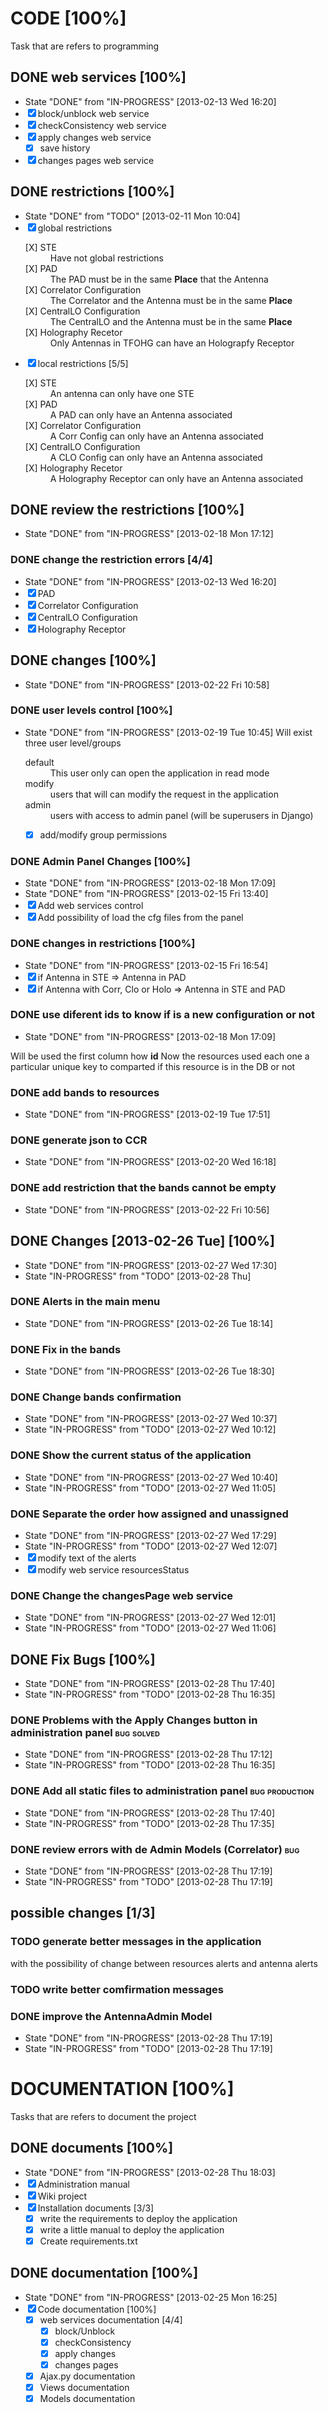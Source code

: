 #+TODO: TODO(t) IN-PROGRESS(p!) | DONE(d!)

* CODE [100%] 
  Task that are refers to programming
** DONE web services [100%]
   - State "DONE"       from "IN-PROGRESS" [2013-02-13 Wed 16:20]
   - [X] block/unblock web service
   - [X] checkConsistency web service
   - [X] apply changes web service
     - [X] save history
   - [X] changes pages web service
** DONE restrictions [100%]
   - State "DONE"       from "TODO"       [2013-02-11 Mon 10:04]
   - [X] global restrictions
     + [X] STE :: Have not global restrictions
     + [X] PAD :: The PAD must be in the same *Place* that the Antenna
     + [X] Correlator Configuration :: The Correlator and the Antenna must be in the same *Place*
     + [X] CentralLO Configuration :: The CentralLO and the Antenna must be in the same *Place*
     + [X] Holography Recetor :: Only Antennas in TFOHG can have an Holograpfy Receptor
   - [X] local restrictions [5/5]
     + [X] STE :: An antenna can only have one STE
     + [X] PAD :: A PAD can only have an Antenna associated
     + [X] Correlator Configuration :: A Corr Config can only have an Antenna associated
     + [X] CentralLO Configuration :: A CLO Config can only have an Antenna associated
     + [X] Holography Recetor :: A Holography Receptor can only have an Antenna associated
** DONE review the restrictions [100%]
   - State "DONE"       from "IN-PROGRESS" [2013-02-18 Mon 17:12]
*** DONE change the restriction errors [4/4]
    - State "DONE"       from "IN-PROGRESS" [2013-02-13 Wed 16:20]
    - [X] PAD
    - [X] Correlator Configuration
    - [X] CentralLO Configuration
    - [X] Holography Receptor

** DONE changes [100%]
   - State "DONE"       from "IN-PROGRESS" [2013-02-22 Fri 10:58]
*** DONE user levels control [100%]
    - State "DONE"       from "IN-PROGRESS" [2013-02-19 Tue 10:45]
     Will exist three user level/groups
     - default :: This user only can open the application in read mode
     - modify :: users that will can modify the request in the application
     - admin :: users with access to admin panel (will be superusers in Django)
     - [X] add/modify group permissions
*** DONE Admin Panel Changes [100%]
     - State "DONE"       from "IN-PROGRESS" [2013-02-18 Mon 17:09]
     - State "DONE"       from "IN-PROGRESS" [2013-02-15 Fri 13:40]
     - [X] Add web services control
     - [X] Add possibility of load the cfg files from the panel
*** DONE changes in restrictions [100%]
     - State "DONE"       from "IN-PROGRESS" [2013-02-15 Fri 16:54]
     - [X] if Antenna in STE => Antenna in PAD
     - [X] if Antenna with Corr, Clo or Holo => Antenna in STE and PAD
*** DONE use diferent ids to know if is a new configuration or not
     - State "DONE"       from "IN-PROGRESS" [2013-02-18 Mon 17:09]
     Will be used the first column how *id*
     Now the resources used each one a particular unique key to comparted if
     this resource is in the DB or not

*** DONE add bands to resources
    - State "DONE"       from "IN-PROGRESS" [2013-02-19 Tue 17:51]
*** DONE generate json to CCR
    - State "DONE"       from "IN-PROGRESS" [2013-02-20 Wed 16:18]
*** DONE add restriction that the bands cannot be empty
    - State "DONE"       from "IN-PROGRESS" [2013-02-22 Fri 10:56]
** DONE Changes [2013-02-26 Tue] [100%]
   - State "DONE"       from "IN-PROGRESS" [2013-02-27 Wed 17:30]
   - State "IN-PROGRESS" from "TODO"       [2013-02-28 Thu]
*** DONE Alerts in the main menu
    - State "DONE"       from "IN-PROGRESS" [2013-02-26 Tue 18:14]
*** DONE Fix in the bands
    - State "DONE"       from "IN-PROGRESS" [2013-02-26 Tue 18:30]
*** DONE Change bands confirmation
    - State "DONE"       from "IN-PROGRESS" [2013-02-27 Wed 10:37]
    - State "IN-PROGRESS" from "TODO"       [2013-02-27 Wed 10:12]
*** DONE Show the current status of the application
    - State "DONE"       from "IN-PROGRESS" [2013-02-27 Wed 10:40]
    - State "IN-PROGRESS" from "TODO"       [2013-02-27 Wed 11:05]
*** DONE Separate the order how assigned and unassigned
    - State "DONE"       from "IN-PROGRESS" [2013-02-27 Wed 17:29]
    - State "IN-PROGRESS" from "TODO"       [2013-02-27 Wed 12:07]
    - [X] modify text of the alerts
    - [X] modify web service resourcesStatus
*** DONE Change the changesPage web service
    - State "DONE"       from "IN-PROGRESS" [2013-02-27 Wed 12:01]
    - State "IN-PROGRESS" from "TODO"       [2013-02-27 Wed 11:06]
** DONE Fix Bugs [100%]
   - State "DONE"       from "IN-PROGRESS" [2013-02-28 Thu 17:40]
   - State "IN-PROGRESS" from "TODO"       [2013-02-28 Thu 16:35]
*** DONE Problems with the Apply Changes button in administration panel :bug:solved:
    - State "DONE"       from "IN-PROGRESS" [2013-02-28 Thu 17:12]
    - State "IN-PROGRESS" from "TODO"       [2013-02-28 Thu 16:35]
*** DONE Add all static files to administration panel	     :bug:production:
    - State "DONE"       from "IN-PROGRESS" [2013-02-28 Thu 17:40]
    - State "IN-PROGRESS" from "TODO"       [2013-02-28 Thu 17:35]
*** DONE review errors with de Admin Models (Correlator)		:bug:
    - State "DONE"       from "IN-PROGRESS" [2013-02-28 Thu 17:19]
    - State "IN-PROGRESS" from "TODO"       [2013-02-28 Thu 17:19]
** possible changes [1/3]
*** TODO generate better messages in the application
    with the possibility of change between resources alerts and antenna alerts
*** TODO write better comfirmation messages
*** DONE improve the AntennaAdmin Model
    - State "DONE"       from "IN-PROGRESS" [2013-02-28 Thu 17:19]
    - State "IN-PROGRESS" from "TODO"       [2013-02-28 Thu 17:19]
* DOCUMENTATION [100%]
  Tasks that are refers to document the project
** DONE documents [100%]
   - State "DONE"       from "IN-PROGRESS" [2013-02-28 Thu 18:03]
   - [X] Administration manual
   - [X] Wiki project
   - [X] Installation documents [3/3]
     - [X] write the requirements to deploy the application
     - [X] write a little manual to deploy the application
     - [X] Create requirements.txt
** DONE documentation [100%]
   - State "DONE"       from "IN-PROGRESS" [2013-02-25 Mon 16:25]
   - [X] Code documentation [100%]
     + [X] web services documentation [4/4]
       - [X] block/Unblock
       - [X] checkConsistency
       - [X] apply changes
       - [X] changes pages
     + [X] Ajax.py documentation
     + [X] Views documentation
     + [X] Models documentation
